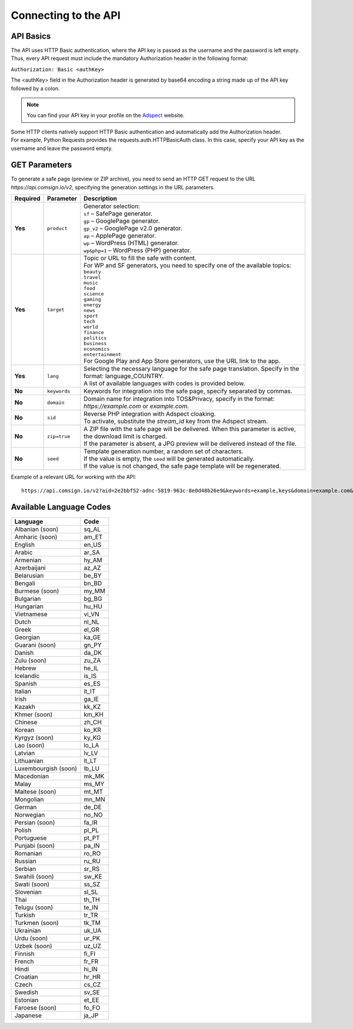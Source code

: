 Connecting to the API
=====================

API Basics
----------

The API uses HTTP Basic authentication, where the API key is passed as the username and the password is left empty. Thus, every API request must include the mandatory Authorization header in the following format:

``Authorization: Basic <authKey>``

The <authKey> field in the Authorization header is generated by base64 encoding a string made up of the API key followed by a colon.

.. note::
    You can find your API key in your profile on the `Adspect <https://clients.adspect.ai/profile>`_ website.

| Some HTTP clients natively support HTTP Basic authentication and automatically add the Authorization header.
| For example, Python Requests provides the requests.auth.HTTPBasicAuth class. In this case, specify your API key as the username and leave the password empty.

.. | To use the API, a GET request is made. The main URL for using the API becomes available after subscribing to the PRO plan: https://api.comsign.io/v2.
.. | To authorize the API key, the following header is added to the request - headers: {'Authorization': 'Basic EnXSA1m3p3L0E0EHXVAzmWpzlkeyE1X6amm2P0LCEDg6'}
.. | The Authorization header can be found in your personal account on the Adspect website.

GET Parameters
--------------

To generate a safe page (preview or ZIP archive), you need to send an HTTP GET request to the URL *https://api.comsign.io/v2*, specifying the generation settings in the URL parameters.

.. list-table::
   :header-rows: 1
   :stub-columns: 1

   * - Required
     - Parameter
     - Description
   * - Yes
     - ``product``
     -  | Generator selection:
        | ``sf`` – SafePage generator.
        | ``gp`` – GooglePage generator.
        | ``gp_v2`` – GooglePage v2.0 generator.
        | ``ap`` – ApplePage generator.
        | ``wp`` – WordPress (HTML) generator.
        | ``wp&php=1`` – WordPress (PHP) generator.
   * - Yes
     - ``target``
     -  | Topic or URL to fill the safe with content.
        | For WP and SF generators, you need to specify one of the available topics:
        | ``beauty``
        | ``travel``
        | ``music``
        | ``food``
        | ``science``
        | ``gaming``
        | ``energy``
        | ``news``
        | ``sport``
        | ``tech``
        | ``world``
        | ``finance``
        | ``politics``
        | ``business``
        | ``economics``
        | ``entertainment``
        | For Google Play and App Store generators, use the URL link to the app.
   * - Yes
     - ``lang``
     - | Selecting the necessary language for the safe page translation. Specify in the format: language_COUNTRY.
       | A list of available languages with codes is provided below.
   * - No
     - ``keywords``
     - | Keywords for integration into the safe page, specify separated by commas.
   * - No
     - ``domain``
     - | Domain name for integration into TOS&Privacy, specify in the format: *https://example.com* or *example.com*.
   * - No
     - ``sid``
     - | Reverse PHP integration with Adspect cloaking.
       | To activate, substitute the *stream_id* key from the Adspect stream.
   * - No
     - ``zip=true``
     - | A ZIP file with the safe page will be delivered. When this parameter is active, the download limit is charged.
       | If the parameter is absent, a JPG preview will be delivered instead of the file.
   * - No
     - ``seed``
     - | Template generation number, a random set of characters.
       | If the value is empty, the ``seed`` will be generated automatically.
       | If the value is not changed, the safe page template will be regenerated.

.. - product - generator selection:
..  * sf – SafePage generator.
..  * gp – GooglePlay generator.
..  * ap – AppStore generator.
..  * wp – WordPress (HTML) generator.
..  * wp&php=1 – WordPress (PHP) generator.

.. - keywords – keywords for integration into the white, specify separated by commas.

.. - domain – domain name for integration into TOS&Privacy, specify in the format *https://example.com* or *example.com*

.. - lang – selecting the necessary language for generation. Specify in the format: language_COUNTRY

.. - seed – template generation number, a random set of letters or numbers. If the parameter value is empty, the seed will be generated automatically.

.. - target – topic or URL to fill the white with content. For WP and SF generators, specify one of the available topics. For Google Play and App Store generators, use the URL link.

.. - zip=true – a ZIP file with the white will be delivered. When this parameter is active, the download limit is charged. If the ``zip`` parameter is absent, a JPG preview will be delivered instead.

.. - sid – parameter required for stream integration with cloaking. It extracts the filter.php file and writes index.php. To activate the parameter, substitute the stream_id key from the Adspect stream.

Example of a relevant URL for working with the API::

 https://api.comsign.io/v2?aid=2e2bbf52-adnc-5819-963c-8e0d48b26e9&keywords=example,keys&domain=example.com&lang=en_US&product=wp&sid=3eb2a9d3-9k93-3etc-ci88-ac1f6f92a854&target=food&zip=true

Available Language Codes
------------------------

.. | Albanian - sq_AL
.. | Amharic - am_ET
.. | Arabian - ar_SA
.. | Armenian - hy_AM
.. | Azerbaijanian - az_AZ
.. | Belarusian - be_BY
.. | Bengal - bn_BD
.. | Bulgarian - bg_BG
.. | Burmese - my_MM
.. | Chinese - zh_CH
.. | Croatian - hr_HR
.. | Czech - cs_CZ
.. | Danish - da_DK
.. | Dutch - nl_NL
.. | English - en_US
.. | Estonian - et_EE
.. | Faroese - fo_FO
.. | Finnish - fi_FI
.. | French - fr_FR
.. | Georgian - ka_GE
.. | German - de_DE
.. | Greek - el_GR
.. | Guarani - gn_PY
.. | Hebrew - he_IL
.. | Hindi - hi_IN
.. | Hungarian - hu_HU
.. | Icelandic - is_IS
.. | Indonesian - id_ID
.. | Irish - ga_IE
.. | Italian - it_IT
.. | Japanese - ja_JP
.. | Kazakh - kk_KZ
.. | Khmer - km_KH
.. | Korean - ko_KR
.. | Kyrgyz - ky_KG
.. | Lao - lo_LA
.. | Latvian - lv_LV
.. | Lithuanian - lt_LT
.. | Luxembourgish - lb_LU
.. | Macedonian - mk_MK
.. | Malay - ms_MY
.. | Maltese - mt_MT
.. | Mongolian - mn_MN
.. | Norwegian - no_NO
.. | Persian - fa_IR
.. | Polish - pl_PL
.. | Portuguese - pt_PT
.. | Punjabi - pa_IN
.. | Romanian - ro_RO
.. | Russian - ru_RU
.. | Serbian - sr_RS
.. | Slovenian - sl_SL
.. | Spanish - es_ES
.. | Swahili - sw_KE
.. | Swati - ss_SZ
.. | Swedish - sv_SE
.. | Telugu - te_IN
.. | Thai - th_TH
.. | Turkish - tr_TR
.. | Turkmen - tk_TM
.. | Ukrainian - uk_UA
.. | Urdu - ur_PK
.. | Uzbek - uz_UZ
.. | Vietnamese - vi_VN
.. | Zulu - zu_ZA


================================  =======

Language                          Code

================================  =======
Albanian (soon)                    sq_AL 
Amharic (soon)                     am_ET
English                            en_US
Arabic                             ar_SA
Armenian                           hy_AM
Azerbaijani                        az_AZ
Belarusian                         be_BY
Bengali                            bn_BD
Burmese (soon)                     my_MM
Bulgarian                          bg_BG
Hungarian                          hu_HU
Vietnamese                         vi_VN
Dutch                              nl_NL
Greek                              el_GR
Georgian                           ka_GE
Guarani (soon)                     gn_PY
Danish                             da_DK
Zulu (soon)                        zu_ZA
Hebrew                             he_IL
Icelandic                          is_IS
Spanish                            es_ES
Italian                            it_IT
Irish                              ga_IE
Kazakh                             kk_KZ
Khmer (soon)                       km_KH
Chinese                            zh_CH
Korean                             ko_KR
Kyrgyz (soon)                      ky_KG
Lao (soon)                         lo_LA
Latvian                            lv_LV
Lithuanian                         lt_LT
Luxembourgish (soon)               lb_LU
Macedonian                         mk_MK
Malay                              ms_MY
Maltese (soon)                     mt_MT
Mongolian                          mn_MN
German                             de_DE
Norwegian                          no_NO
Persian (soon)                     fa_IR
Polish                             pl_PL
Portuguese                         pt_PT
Punjabi (soon)                     pa_IN
Romanian                           ro_RO
Russian                            ru_RU
Serbian                            sr_RS
Swahili (soon)                     sw_KE
Swati (soon)                       ss_SZ
Slovenian                          sl_SL
Thai                               th_TH
Telugu (soon)                      te_IN
Turkish                            tr_TR
Turkmen (soon)                     tk_TM
Ukrainian                          uk_UA
Urdu (soon)                        ur_PK
Uzbek (soon)                       uz_UZ
Finnish                            fi_FI
French                             fr_FR
Hindi                              hi_IN
Croatian                           hr_HR
Czech                              cs_CZ
Swedish                            sv_SE
Estonian                           et_EE
Faroese (soon)                     fo_FO
Japanese                           ja_JP
================================  =======









